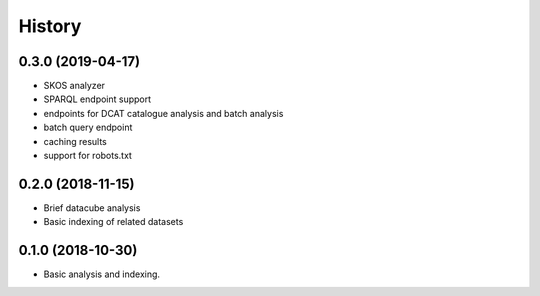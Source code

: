 =======
History
=======

0.3.0 (2019-04-17)
------------------

* SKOS analyzer
* SPARQL endpoint support
* endpoints for DCAT catalogue analysis and batch analysis
* batch query endpoint
* caching results
* support for robots.txt

0.2.0 (2018-11-15)
------------------

* Brief datacube analysis
* Basic indexing of related datasets

0.1.0 (2018-10-30)
------------------

* Basic analysis and indexing.
